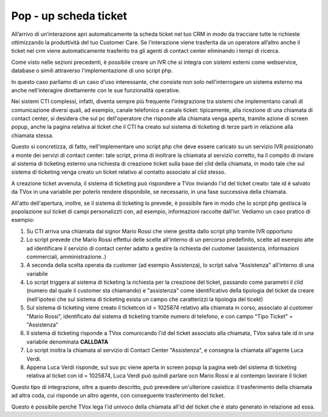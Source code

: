 =======================
Pop - up scheda ticket
=======================

All’arrivo di un’interazione apri automaticamente la scheda ticket nel tuo CRM in modo da tracciare tutte le richieste  ottimizzando la produttività del tuo Customer Care. Se l’interazione viene trasferita da un operatore all’altro anche il ticket nel crm viene automaticamente trasferito tra gli agenti di contact center eliminando i tempi di ricerca.

Come visto nelle sezioni precedenti, è possibile creare un IVR che si integra con sistemi esterni come webservice, database o simili attraverso l'implementazione di uno script php.

In questo caso parliamo di un caso d'uso interessante, che consiste non solo nell'interrogare un sistema esterno ma anche nell'interagire direttamente con le sue funzionalità operative.

Nei sistemi CTI complessi, infatti, diventa sempre più frequente l'integrazione tra sistemi che implementano canali di comunicazione diversi quali, ad esempio, canale telefonico e canale ticket: tipicamente, alla ricezione di una chiamata di contact center, si desidera che sul pc dell'operatore che risponde alla chiamata venga aperta, tramite azione di screen popup, anche la pagina relativa al ticket che il CTI ha creato sul sistema di ticketing di terze parti in relazione alla chiamata stessa.

Questo si concretizza, di fatto, nell'implementare uno script php che deve essere caricato su un servizio IVR posizionato a monte dei servizi di
contact center: tale script, prima di inoltrare la chiamata al servizio corretto, ha il compito di inviare al sistema di ticketing esterno una richiesta di creazione ticket sulla base del clid della chiamata, in modo tale che sul sistema di ticketing venga creato un ticket relativo al contatto associato al clid stesso.

A creazione ticket avvenuta, il sistema di ticketing può rispondere a TVox inviando l'id del ticket creato: tale id è salvato da TVox in una variabile per poterlo rendere disponibile, se necessario, in una fase successiva della chiamata.

All'atto dell'apertura, inoltre, se il sistema di ticketing lo prevede, è possibile fare in modo che lo script php gestisca la popolazione sul ticket di campi personalizzti con, ad esempio, informazioni raccolte dall'ivr. Vediamo un caso pratico di esempio:

#. Su CTI arriva una chiamata dal signor Mario Rossi che viene gestita dallo script php tramite IVR opportuno
#. Lo script prevede che Mario Rossi effettui delle scelte all'interno di un percorso predefinito, scelte ad esempio atte ad identificare il servizio di contact center adatto a gestire la richiesta del customer (assistenza, informazioni commerciali, amministrazione..)
#. A seconda della scelta operata da customer (ad esempio Assistenza), lo script salva "Assistenza" all'interno di una variabile
#. Lo script triggera al sistema di ticketing la richiesta per la creazione del ticket, passando come parametri il clid (numero dal quale il customer sta chiamando) e "assistenza" come identificativo della tipologia del ticket da creare (nell'ipotesi che sul sistema di ticketing esista un campo che caratterizzi la tipologia del ticekt)
#. Sul sistema di ticketing viene creato il ticketcon id = 1025874 relativo alla chiamata in corso, associato al customer "Mario Rossi", identificato dal sistema di ticketing tramite numero di telefono, e con campo "Tipo Ticket" = "Assistenza"
#. Il sistema di ticketing risponde a TVox comunicando l'id del ticket associato alla chiamata, TVox salva tale id in una variabile denominata **CALLDATA**
#. Lo script inoltra la chiamata al servizio di Contact Center "Assistenza", e consegna la chiamata all'agente Luca Verdi.
#. Appena Luca Verdi risponde, sul suo pc viene aperta in screen popup la pagina web del sistema di ticketing relativa al ticket con id = 1025874, Luca Verdi può quindi parlare ocn Mario Rossi e al contempo lavorare il ticket

Questo tipo di integrazione, oltre a quanto descritto, può prevedere un'ulteriore casistica: il trasferimento della chiamata ad altra coda, cui risponde un altro agente, con conseguente trasferimento del ticket.

Questo è possibile perchè TVox lega l'id univoco della chiamata all'id del ticket che è stato generato in relazione ad essa.


